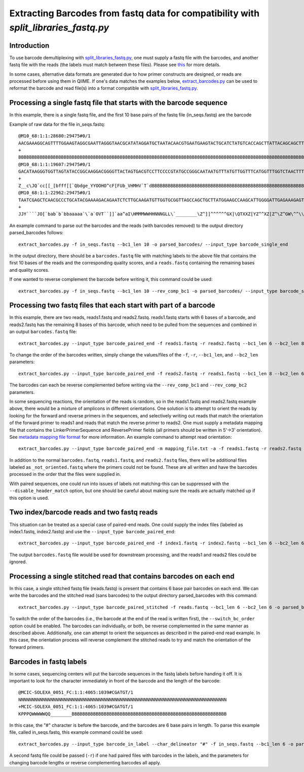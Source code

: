 .. _extracting_barcodes:

=====================================================================================
Extracting Barcodes from fastq data for compatibility with `split_libraries_fastq.py`
=====================================================================================

Introduction
------------

To use barcode demultiplexing with `split_libraries_fastq.py <../scripts/split_libraries_fastq.html>`_, one must supply a fastq file with the barcodes, and another fastq file with the reads (the labels must match between these files). Please see `this <./processing_illumina_data.html#fastq-format>`_ for more details.

In some cases, alternative data formats are generated due to how primer constructs are designed, or reads are processed before using them in QIIME. If one's data matches the examples below, `extract_barcodes.py <../scripts/extract_barcodes.html>`_ can be used to reformat the barcode and read file(s) into a format compatible with `split_libraries_fastq.py <../scripts/split_libraries_fastq.html>`_.

Processing a single fastq file that starts with the barcode sequence
--------------------------------------------------------------------

In this example, there is a single fastq file, and the first 10 base pairs of the fastq file (in_seqs.fastq) are the barcode

Example of raw data for the file in_seqs.fastq::

	@M10_68:1:1:28680:29475#0/1
	AACGAAAGGCAGTTTTGGAAGTAGGCGAATTAGGGTAACGCATATAGGATGCTAATACAACGTGAATGAAGTACTGCATCTATGTCACCAGCTTATTACAGCAGCTTGTCATACATGGCCGTACAGGAAACACACATCATAGCATCACACGA
	+
	BBBBBBBBBBBBBBBBBBBBBBBBBBBBBBBBBBBBBBBBBBBBBBBBBBBBBBBBBBBBBBBBBBBBBBBBBBBBBBBBBBBBBBBBBBBBBBBBBBBBBBBBBBBBBBBBBBBBBBBBBBBBBBBBBBBBBBBBBBBBBBBBBBBBBBBB
	@M10_68:1:1:19607:29475#0/1
	GACATAAGGGTGGTTAGTATACCGGCAAGGACGGGGTTACTAGTGACGTCCTTCCCCGTATGCCGGGCAATAATGTTTATGTTGGTTTCATGGTTTGGTCTAACTTTACCGCTACTAAATGCTGCGGATTGGTTTCGCTGAATCAGATTATT
	+
	Z__c\JQ`cc[[_[bfff[[`Qbdge_YYOOHO^cF[FUb_VHMHV`T`dBBBBBBBBBBBBBBBBBBBBBBBBBBBBBBBBBBBBBBBBBBBBBBBBBBBBBBBBBBBBBBBBBBBBBBBBBBBBBBBBBBBBBBBBBBBBBBBBBBBBBB
	@M10_68:1:1:22962:29475#0/1
	TAATCGAGCTCAACGCCCTGCATACGAAAAGACAGAATCTCTTGCAAGATGTTGGTGCGGTTAGCCAGCTGCTTATGGAAGCCAAGCATTGGGGATTGAGAAAGAGTAGAAATGCCACAAGCCTCAATAGCAGGTTTAAGAGCCTCGATACG
	+
	JJY````JO[`bab`b`bbaaaaa`\`a`OVT``]]`aa^aI\HMMMWWHHNNNGLL\`________\Z^]]^^^^^^GX]\QTXXZ[YZ^^XZ[Z^\Z^GW\^^\\^^^VZ\Y^^^^\\\\[^[\\\^VWYWWXWWZYZW^[X^\\Z^[TQ

An example command to parse out the barcodes and the reads (with barcodes removed) to the output directory parsed_barcodes follows::

	extract_barcodes.py -f in_seqs.fastq --bc1_len 10 -o parsed_barcodes/ --input_type barcode_single_end

In the output directory, there should be a ``barcodes.fastq`` file with matching labels to the above file that contains the first 10 bases of the reads and the corresponding quality scores, and a ``reads.fastq`` containing the remaining bases and quality scores.

If one wanted to reverse complement the barcode before writing it, this command could be used::

	extract_barcodes.py -f in_seqs.fastq --bc1_len 10 --rev_comp_bc1 -o parsed_barcodes/ --input_type barcode_single_end

Processing two fastq files that each start with part of a barcode
-----------------------------------------------------------------

In this example, there are two reads, reads1.fastq and reads2.fastq. reads1.fastq starts with 6 bases of a barcode, and reads2.fastq has the remaining 8 bases of this barcode, which need to be pulled from the sequences and combined in an output ``barcodes.fastq`` file::

	extract_barcodes.py --input_type barcode_paired_end -f reads1.fastq -r reads2.fastq --bc1_len 6 --bc2_len 8 -o parsed_barcodes/
	
To change the order of the barcodes written, simply change the values/files of the ``-f``, ``-r``, ``--bc1_len``, and ``--bc2_len`` parameters::

	extract_barcodes.py --input_type barcode_paired_end -f reads2.fastq -r reads1.fastq --bc1_len 8 --bc2_len 6 -o parsed_barcodes/

The barcodes can each be reverse complemented before writing via the ``--rev_comp_bc1`` and ``--rev_comp_bc2`` parameters.

In some sequencing reactions, the orientation of the reads is random, so in the reads1.fastq and reads2.fastq example above, there would be a mixture of amplicons in different orientations. One solution is to attempt to orient the reads by looking for the forward and reverse primers in the sequences, and selectively writing out reads that match the orientation of the forward primer to reads1 and reads that match the reverse primer to reads2. One must supply a metadata mapping file that contains the LinkerPrimerSequence and ReversePrimer fields (all primers should be written in 5'->3' orientation). See `metadata mapping file format <../documentation/file_formats.html#metadata-mapping-files>`_ for more information. An example command to attempt read orientation::

	extract_barcodes.py --input_type barcode_paired_end -m mapping_file.txt -a -f reads1.fastq -r reads2.fastq --bc1_len 6 --bc2_len 8 -o parsed_barcodes/

In addition to the normal ``barcodes.fastq``, ``reads1.fastq``, and ``reads2.fastq`` files, there will be additional files labeled as ``_not_oriented.fastq`` where the primers could not be found. These are all written and have the barcodes processed in the order that the files were supplied in.

With paired sequences, one could run into issues of labels not matching-this can be suppressed with the ``--disable_header_match`` option, but one should be careful about making sure the reads are actually matched up if this option is used.

Two index/barcode reads and two fastq reads
-------------------------------------------

This situation can be treated as a special case of paired-end reads. One could supply the index files (labeled as index1.fastq, index2.fastq) and use the ``--input_type barcode_paired_end``::

	extract_barcodes.py --input_type barcode_paired_end -f index1.fastq -r index2.fastq --bc1_len 6 --bc2_len 6 -o parsed_barcodes/

The output ``barcodes.fastq`` file would be used for downstream processing, and the reads1 and reads2 files could be ignored.

Processing a single stitched read that contains barcodes on each end
--------------------------------------------------------------------

In this case, a single stitched fastq file (reads.fastq) is present that contains 6 base pair barcodes on each end. We can write the barcodes and the stitched read (sans barcodes) to the output directory parsed_barcodes with this command::

	extract_barcodes.py --input_type barcode_paired_stitched -f reads.fastq --bc1_len 6 --bc2_len 6 -o parsed_barcodes/

To switch the order of the barcodes (i.e., the barcode at the end of the read is written first), the ``--switch_bc_order`` option could be enabled. The barcodes can individually, or both, be reverse complemented in the same manner as described above. Additionally, one can attempt to orient the sequences as described in the paired-end read example. In this case, the orientation process will reverse complement the stitched reads to try and match the orientation of the forward primers.

Barcodes in fastq labels
------------------------

In some cases, sequencing centers will put the barcode sequences in the fastq labels before handing it off. It is important to look for the character immediately in front of the barcode and the length of the barcode::

	@MCIC-SOLEXA_0051_FC:1:1:4065:1039#CGATGT/1
	NNNNNNNNNNNNNNNNNNNNNNNNNNNNNNNNNNNNNNNNNNNNNNNNNNNNNNNNNNNNNNNNNNNNNNNNNNNNNN
	+MCIC-SOLEXA_0051_FC:1:1:4065:1039#CGATGT/1
	KPPPQWWWWWQQ________BBBBBBBBBBBBBBBBBBBBBBBBBBBBBBBBBBBBBBBBBBBBBBBBBBBBBBBBBB

In this case, the "#" character is before the barcode, and the barcodes are 6 base pairs in length. To parse this example file, called in_seqs.fastq, this example command could be used::

	extract_barcodes.py --input_type barcode_in_label --char_delineator "#" -f in_seqs.fastq --bc1_len 6 -o parsed_barcodes/
	
A second fastq file could be passed (``-r``) if one had paired files with barcodes in the labels, and the parameters for changing barcode lengths or reverse complementing barcodes all apply.
